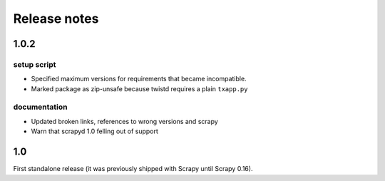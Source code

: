 .. _news:

Release notes
=============

1.0.2
-----

setup script
~~~~~~~~~~~~

- Specified maximum versions for requirements that became incompatible.
- Marked package as zip-unsafe because twistd requires a plain ``txapp.py``

documentation
~~~~~~~~~~~~~

- Updated broken links, references to wrong versions and scrapy
- Warn that scrapyd 1.0 felling out of support

1.0
---

First standalone release (it was previously shipped with Scrapy until Scrapy 0.16).
